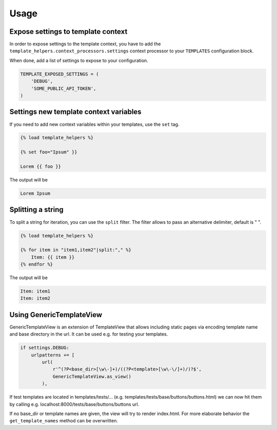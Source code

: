 Usage
=====

Expose settings to template context
-----------------------------------

In order to expose settings to the template context, you have to add the
``template_helpers.context_processors.settings`` context processor to your
``TEMPLATES`` configuration block.

When done, add a list of settings to expose to your configuration.

.. code-block:: python

    TEMPLATE_EXPOSED_SETTINGS = (
        'DEBUG',
        'SOME_PUBLIC_API_TOKEN',
    )


Settings new template context variables
---------------------------------------

If you need to add new context variables within your templates, use the ``set`` tag.


.. code-block:: text

    {% load template_helpers %}

    {% set foo="Ipsum" }}

    Lorem {{ foo }}

The output will be

.. code-block:: text

    Lorem Ipsum


Splitting a string
------------------

To split a string for iteration, you can use the ``split`` filter.
The filter allows to pass an alternative delimiter, default is " ".

.. code-block:: text

    {% load template_helpers %}

    {% for item in "item1,item2"|split:"," %}
        Item: {{ item }}
    {% endfor %}

The output will be

.. code-block:: text

    Item: item1
    Item: item2


Using GenericTemplateView
-------------------------

GenericTemplateView is an extension of TemplateView that allows including
static pages via encoding template name and base directory in the url.
It can be used e.g. for testing your templates.

.. code-block:: text

    if settings.DEBUG:
        urlpatterns += [
            url(
                r'^(?P<base_dir>[\w\-]+)/((?P<template>[\w\-\/]+)/)?$',
                GenericTemplateView.as_view()
            ),

If test templates are located in templates/tests/...
(e.g. templates/tests/base/buttons/buttons.html) we can now hit them by calling
e.g. localhost:8000/tests/base/buttons/buttons url.

If no base_dir or template names are given, the view will try to render index.html.
For more elaborate behavior the ``get_template_names`` method can be overwritten.
